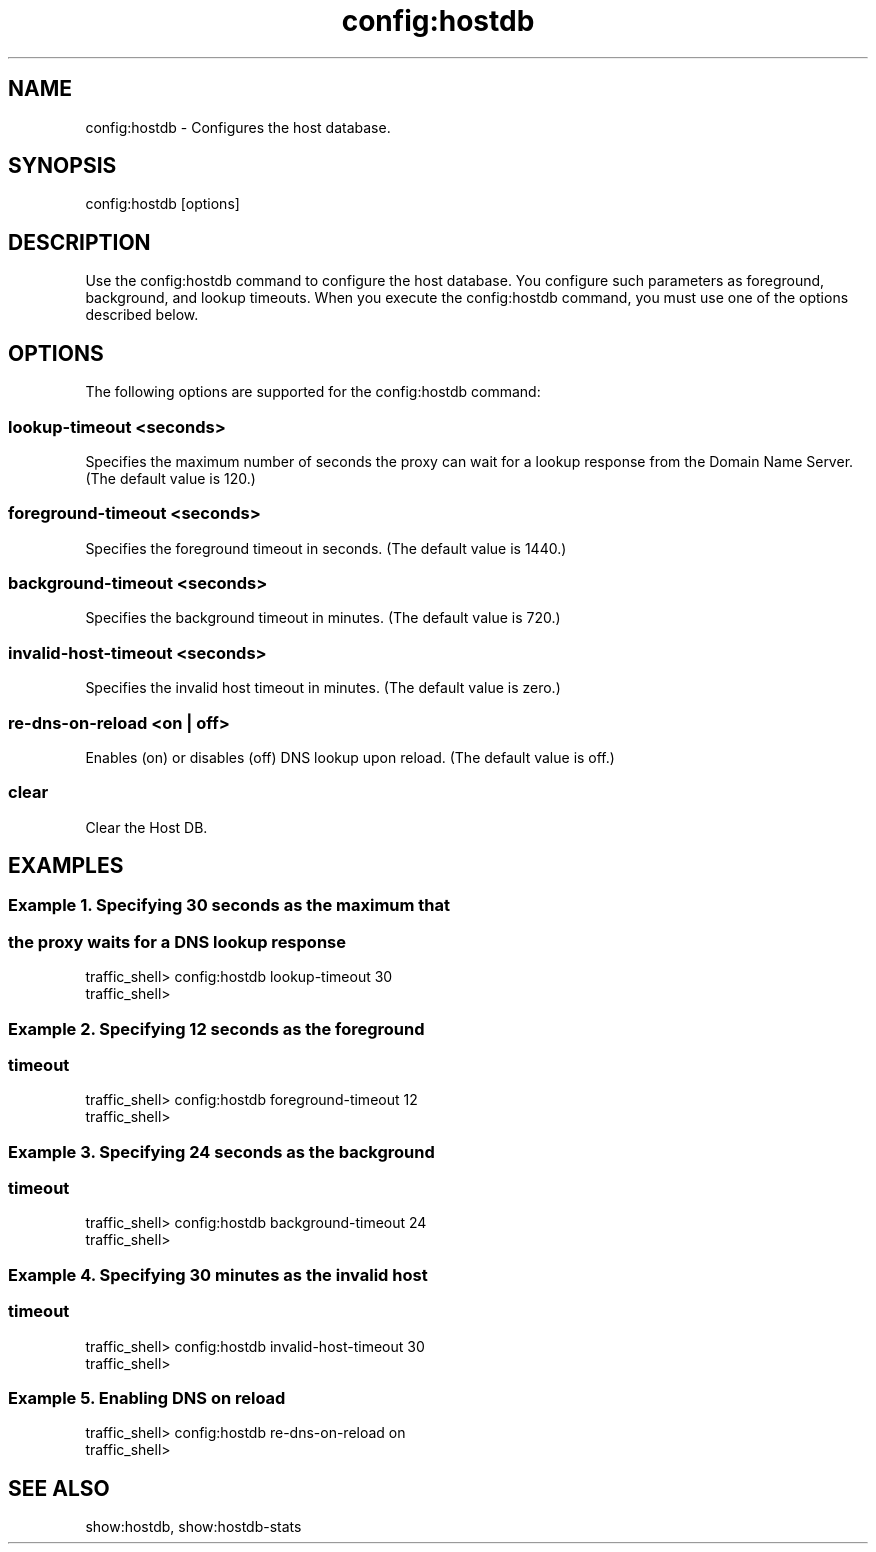 .\"  Licensed to the Apache Software Foundation (ASF) under one .\"
.\"  or more contributor license agreements.  See the NOTICE file .\"
.\"  distributed with this work for additional information .\"
.\"  regarding copyright ownership.  The ASF licenses this file .\"
.\"  to you under the Apache License, Version 2.0 (the .\"
.\"  "License"); you may not use this file except in compliance .\"
.\"  with the License.  You may obtain a copy of the License at .\"
.\" .\"
.\"      http://www.apache.org/licenses/LICENSE-2.0 .\"
.\" .\"
.\"  Unless required by applicable law or agreed to in writing, software .\"
.\"  distributed under the License is distributed on an "AS IS" BASIS, .\"
.\"  WITHOUT WARRANTIES OR CONDITIONS OF ANY KIND, either express or implied. .\"
.\"  See the License for the specific language governing permissions and .\"
.\"  limitations under the License. .\"
.TH "config:hostdb"
.SH NAME
config:hostdb \- Configures the host database.
.SH SYNOPSIS
config:hostdb [options]
.SH DESCRIPTION
Use the config:hostdb command to configure the host database. You configure such 
parameters as foreground, background, and lookup timeouts. When you execute the 
config:hostdb command, you must use one of the options described below.
.SH OPTIONS
The following options are supported for the config:hostdb command:
.SS "lookup-timeout <seconds>"
Specifies the maximum number of seconds the proxy can wait for a lookup response 
from the Domain Name Server. (The default value is 120.)
.SS "foreground-timeout <seconds>"
Specifies the foreground timeout in seconds. (The default value is 1440.)
.SS "background-timeout <seconds>"
Specifies the background timeout in minutes. (The default value is 720.)
.SS "invalid-host-timeout <seconds>"
Specifies the invalid host timeout in minutes. (The default value is zero.)
.SS "re-dns-on-reload <on | off>"
Enables (on) or disables (off) DNS lookup upon reload.  (The default value is 
off.)
.SS "clear"
Clear the Host DB.
.SH EXAMPLES
.SS "Example 1. Specifying 30 seconds as the maximum that"
.SS "           the proxy waits for a DNS lookup response"
.PP
.nf
traffic_shell> config:hostdb lookup-timeout 30
traffic_shell> 
.SS "Example 2. Specifying 12 seconds as the foreground "
.SS "           timeout"
.PP
.nf
traffic_shell> config:hostdb foreground-timeout 12
traffic_shell> 
.SS "Example 3. Specifying 24 seconds as the background"
.SS "           timeout"
.PP
.nf
traffic_shell> config:hostdb background-timeout 24
traffic_shell> 
.SS "Example 4. Specifying 30 minutes as the invalid host"
.SS "           timeout"
.PP
.nf
traffic_shell> config:hostdb invalid-host-timeout 30
traffic_shell> 
.SS "Example 5. Enabling DNS on reload"
.PP
.nf
traffic_shell> config:hostdb re-dns-on-reload on
traffic_shell> 
.SH "SEE ALSO"
show:hostdb, show:hostdb-stats
